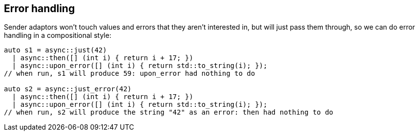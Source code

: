 
== Error handling

Sender adaptors won't touch values and errors that they aren't interested in,
but will just pass them through, so we can do error handling in a compositional
style:

[source,cpp]
----
auto s1 = async::just(42)
  | async::then([] (int i) { return i + 17; })
  | async::upon_error([] (int i) { return std::to_string(i); });
// when run, s1 will produce 59: upon_error had nothing to do

auto s2 = async::just_error(42)
  | async::then([] (int i) { return i + 17; })
  | async::upon_error([] (int i) { return std::to_string(i); });
// when run, s2 will produce the string "42" as an error: then had nothing to do
----
